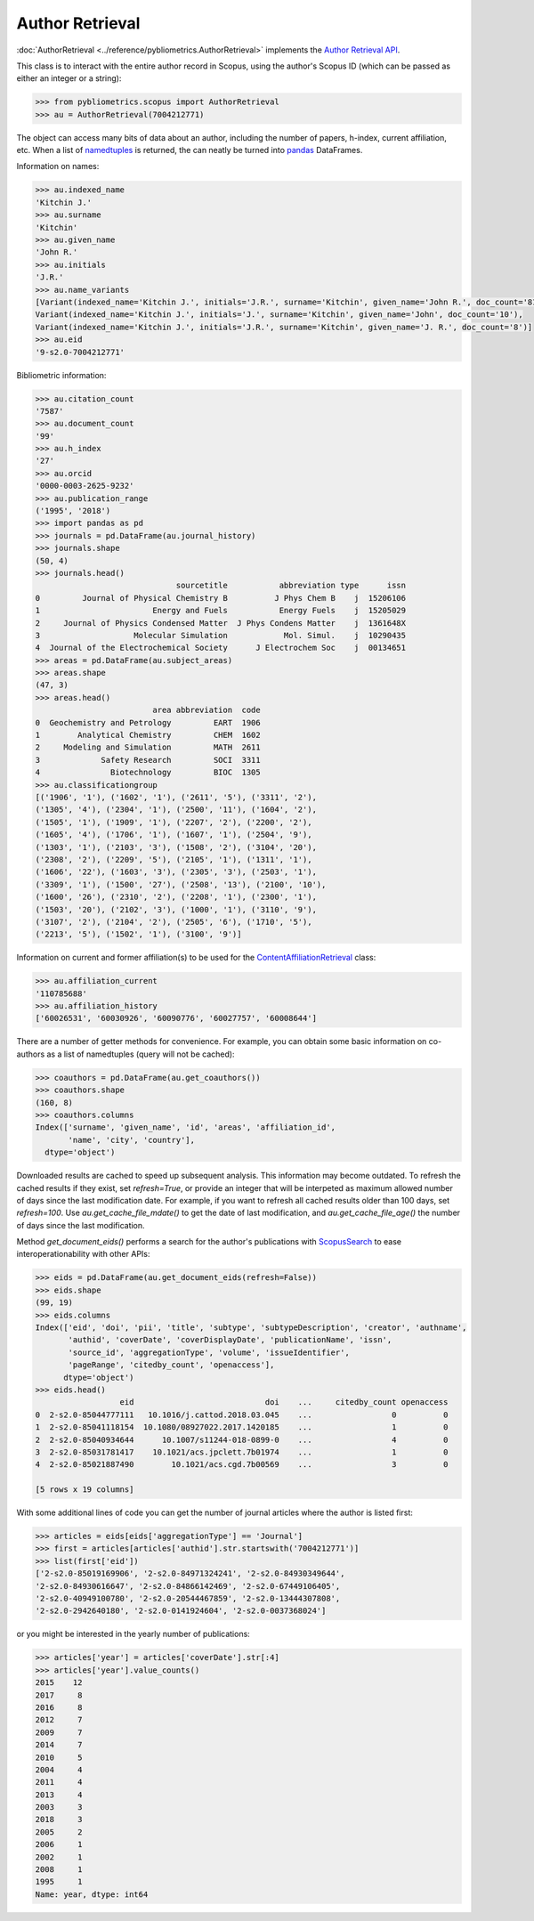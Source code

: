 Author Retrieval
----------------

:doc:`AuthorRetrieval <../reference/pybliometrics.AuthorRetrieval>` implements the `Author Retrieval API <https://api.elsevier.com/documentation/AuthorRetrievalAPI.wadl>`_.

This class is to interact with the entire author record in Scopus, using the author's Scopus ID (which can be passed as either an integer or a string):

.. code-block:: python
   
    >>> from pybliometrics.scopus import AuthorRetrieval
    >>> au = AuthorRetrieval(7004212771)


The object can access many bits of data about an author, including the number of papers, h-index, current affiliation, etc.  When a list of `namedtuples <https://docs.python.org/3/library/collections.html#collections.namedtuple>`_ is returned, the can neatly be turned into `pandas <https://pandas.pydata.org/>`_ DataFrames.

Information on names:

.. code-block:: python

    >>> au.indexed_name
    'Kitchin J.'
    >>> au.surname
    'Kitchin'
    >>> au.given_name
    'John R.'
    >>> au.initials
    'J.R.'
    >>> au.name_variants
    [Variant(indexed_name='Kitchin J.', initials='J.R.', surname='Kitchin', given_name='John R.', doc_count='81'),
    Variant(indexed_name='Kitchin J.', initials='J.', surname='Kitchin', given_name='John', doc_count='10'),
    Variant(indexed_name='Kitchin J.', initials='J.R.', surname='Kitchin', given_name='J. R.', doc_count='8')]
    >>> au.eid
    '9-s2.0-7004212771'


Bibliometric information:

.. code-block:: python

    >>> au.citation_count
    '7587'
    >>> au.document_count
    '99'
    >>> au.h_index
    '27'
    >>> au.orcid
    '0000-0003-2625-9232'
    >>> au.publication_range
    ('1995', '2018')
    >>> import pandas as pd
    >>> journals = pd.DataFrame(au.journal_history)
    >>> journals.shape
    (50, 4)
    >>> journals.head()
                                  sourcetitle           abbreviation type      issn
    0         Journal of Physical Chemistry B          J Phys Chem B    j  15206106
    1                        Energy and Fuels           Energy Fuels    j  15205029
    2     Journal of Physics Condensed Matter  J Phys Condens Matter    j  1361648X
    3                    Molecular Simulation            Mol. Simul.    j  10290435
    4  Journal of the Electrochemical Society      J Electrochem Soc    j  00134651
    >>> areas = pd.DataFrame(au.subject_areas)
    >>> areas.shape
    (47, 3)
    >>> areas.head()
                             area abbreviation  code
    0  Geochemistry and Petrology         EART  1906
    1        Analytical Chemistry         CHEM  1602
    2     Modeling and Simulation         MATH  2611
    3             Safety Research         SOCI  3311
    4               Biotechnology         BIOC  1305
    >>> au.classificationgroup
    [('1906', '1'), ('1602', '1'), ('2611', '5'), ('3311', '2'),
    ('1305', '4'), ('2304', '1'), ('2500', '11'), ('1604', '2'),
    ('1505', '1'), ('1909', '1'), ('2207', '2'), ('2200', '2'),
    ('1605', '4'), ('1706', '1'), ('1607', '1'), ('2504', '9'),
    ('1303', '1'), ('2103', '3'), ('1508', '2'), ('3104', '20'),
    ('2308', '2'), ('2209', '5'), ('2105', '1'), ('1311', '1'),
    ('1606', '22'), ('1603', '3'), ('2305', '3'), ('2503', '1'),
    ('3309', '1'), ('1500', '27'), ('2508', '13'), ('2100', '10'),
    ('1600', '26'), ('2310', '2'), ('2208', '1'), ('2300', '1'),
    ('1503', '20'), ('2102', '3'), ('1000', '1'), ('3110', '9'),
    ('3107', '2'), ('2104', '2'), ('2505', '6'), ('1710', '5'),
    ('2213', '5'), ('1502', '1'), ('3100', '9')]


Information on current and former affiliation(s) to be used for the `ContentAffiliationRetrieval <../reference/pybliometrics.ContentAffiliationRetrieval>`_ class:

.. code-block:: python

    >>> au.affiliation_current
    '110785688'
    >>> au.affiliation_history
    ['60026531', '60030926', '60090776', '60027757', '60008644']


There are a number of getter methods for convenience.  For example, you can obtain some basic information on co-authors as a list of namedtuples (query will not be cached):

.. code-block:: python

    >>> coauthors = pd.DataFrame(au.get_coauthors())
    >>> coauthors.shape
    (160, 8)
    >>> coauthors.columns
    Index(['surname', 'given_name', 'id', 'areas', 'affiliation_id',
           'name', 'city', 'country'],
      dtype='object')


Downloaded results are cached to speed up subsequent analysis.  This information may become outdated.  To refresh the cached results if they exist, set `refresh=True`, or provide an integer that will be interpeted as maximum allowed number of days since the last modification date.  For example, if you want to refresh all cached results older than 100 days, set `refresh=100`.  Use `au.get_cache_file_mdate()` to get the date of last modification, and `au.get_cache_file_age()` the number of days since the last modification.

Method `get_document_eids()` performs a search for the author's publications with `ScopusSearch <../reference/pybliometrics.ScopusSearch>`_ to ease interoperationability with other APIs:

.. code-block:: python

    >>> eids = pd.DataFrame(au.get_document_eids(refresh=False))
    >>> eids.shape
    (99, 19)
    >>> eids.columns
    Index(['eid', 'doi', 'pii', 'title', 'subtype', 'subtypeDescription', 'creator', 'authname',
           'authid', 'coverDate', 'coverDisplayDate', 'publicationName', 'issn',
           'source_id', 'aggregationType', 'volume', 'issueIdentifier',
           'pageRange', 'citedby_count', 'openaccess'],
          dtype='object')
    >>> eids.head()
                      eid                            doi    ...     citedby_count openaccess
    0  2-s2.0-85044777111   10.1016/j.cattod.2018.03.045    ...                 0          0
    1  2-s2.0-85041118154  10.1080/08927022.2017.1420185    ...                 1          0
    2  2-s2.0-85040934644      10.1007/s11244-018-0899-0    ...                 4          0
    3  2-s2.0-85031781417    10.1021/acs.jpclett.7b01974    ...                 1          0
    4  2-s2.0-85021887490        10.1021/acs.cgd.7b00569    ...                 3          0

    [5 rows x 19 columns]


With some additional lines of code you can get the number of journal articles where the author is listed first:

.. code-block:: python

    >>> articles = eids[eids['aggregationType'] == 'Journal']
    >>> first = articles[articles['authid'].str.startswith('7004212771')]
    >>> list(first['eid'])
    ['2-s2.0-85019169906', '2-s2.0-84971324241', '2-s2.0-84930349644',
    '2-s2.0-84930616647', '2-s2.0-84866142469', '2-s2.0-67449106405',
    '2-s2.0-40949100780', '2-s2.0-20544467859', '2-s2.0-13444307808',
    '2-s2.0-2942640180', '2-s2.0-0141924604', '2-s2.0-0037368024']


or you might be interested in the yearly number of publications:

.. code-block:: python

    >>> articles['year'] = articles['coverDate'].str[:4]
    >>> articles['year'].value_counts()
    2015    12
    2017     8
    2016     8
    2012     7
    2009     7
    2014     7
    2010     5
    2004     4
    2011     4
    2013     4
    2003     3
    2018     3
    2005     2
    2006     1
    2002     1
    2008     1
    1995     1
    Name: year, dtype: int64

